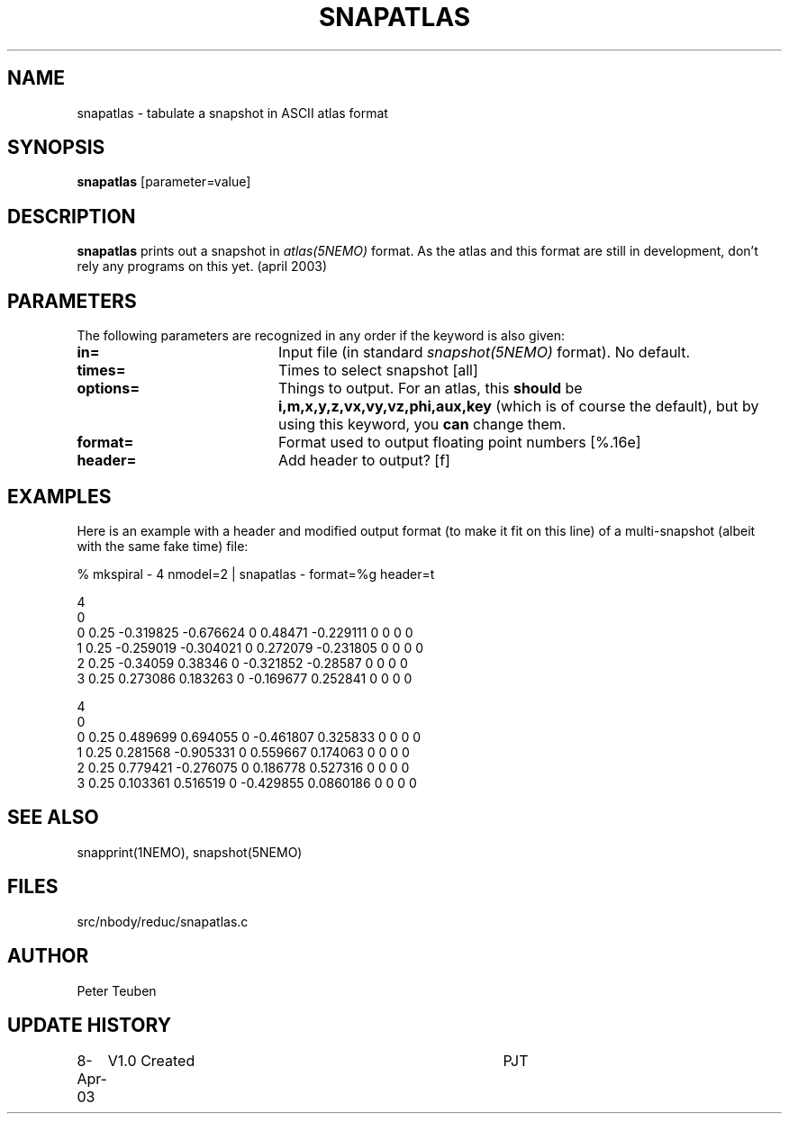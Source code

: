 .TH SNAPATLAS 1NEMO "8 April 2003"
.SH NAME
snapatlas \- tabulate a snapshot in ASCII atlas format
.SH SYNOPSIS
\fBsnapatlas\fP [parameter=value]
.SH DESCRIPTION
\fBsnapatlas\fP prints out a snapshot in \fIatlas(5NEMO)\fP
format. As the atlas and this format are
still in development, don't rely any programs on
this yet. (april 2003)
.SH PARAMETERS
The following parameters are recognized in any order if the keyword
is also given:
.TP 20
\fBin=\fP
Input file (in standard \fIsnapshot(5NEMO)\fP format). No default.
.TP
\fBtimes=\fP
Times to select snapshot [all]   
.TP
\fBoptions=\fP
Things to output. For an atlas, this
\fBshould\fP be \fBi,m,x,y,z,vx,vy,vz,phi,aux,key\fP (which is
of course the default), but by using this keyword, you 
\fBcan\fP change them.
.TP
\fBformat=\fP
Format used to output floating point numbers [%.16e]
.TP
\fBheader=\fP
Add header to output? [f]   
.SH EXAMPLES
Here is an example with a header and modified output format (to make it fit
on this line) of a multi-snapshot (albeit with the same fake time) file:
.nf

   % mkspiral - 4 nmodel=2 | snapatlas - format=%g header=t

.# i m x y z vx vy vz phi aux key 
4
0 
0 0.25 -0.319825 -0.676624 0 0.48471 -0.229111 0 0 0 0 
1 0.25 -0.259019 -0.304021 0 0.272079 -0.231805 0 0 0 0 
2 0.25 -0.34059 0.38346 0 -0.321852 -0.28587 0 0 0 0 
3 0.25 0.273086 0.183263 0 -0.169677 0.252841 0 0 0 0 
 
4
0 
0 0.25 0.489699 0.694055 0 -0.461807 0.325833 0 0 0 0 
1 0.25 0.281568 -0.905331 0 0.559667 0.174063 0 0 0 0 
2 0.25 0.779421 -0.276075 0 0.186778 0.527316 0 0 0 0 
3 0.25 0.103361 0.516519 0 -0.429855 0.0860186 0 0 0 0 
.fi
.SH SEE ALSO
snapprint(1NEMO), snapshot(5NEMO)
.SH FILES
src/nbody/reduc/snapatlas.c
.SH AUTHOR
Peter Teuben
.SH UPDATE HISTORY
.nf
.ta +1.0i +4.0i
8-Apr-03	V1.0 Created	PJT
.fi
